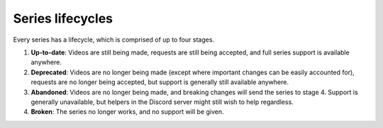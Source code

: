 Series lifecycles
#################

Every series has a lifecycle, which is comprised of up to four stages.

1. **Up-to-date**: Videos are still being made, requests are still being accepted, and full series support is available anywhere.
2. **Deprecated**: Videos are no longer being made (except where important changes can be easily accounted for), requests are no longer being accepted, but support is generally still available anywhere.
3. **Abandoned**: Videos are no longer being made, and breaking changes will send the series to stage 4. Support is generally unavailable, but helpers in the Discord server might still wish to help regardless.
4. **Broken**: The series no longer works, and no support will be given.
